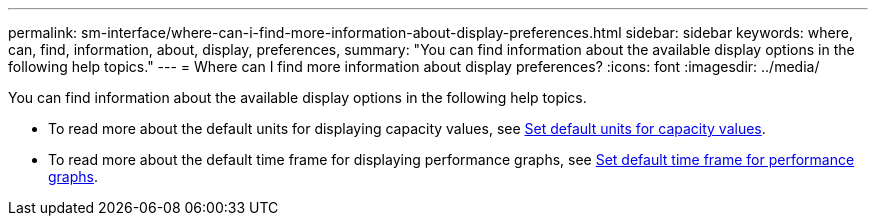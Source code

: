 ---
permalink: sm-interface/where-can-i-find-more-information-about-display-preferences.html
sidebar: sidebar
keywords: where, can, find, information, about, display, preferences,
summary: "You can find information about the available display options in the following help topics."
---
= Where can I find more information about display preferences?
:icons: font
:imagesdir: ../media/

[.lead]
You can find information about the available display options in the following help topics.

* To read more about the default units for displaying capacity values, see link:set-default-units-for-capacity-values.html[Set default units for capacity values^].
* To read more about the default time frame for displaying performance graphs, see link:set-default-time-frame-for-performance-graphs.html[Set default time frame for performance graphs^].
